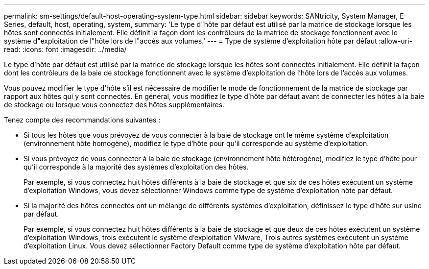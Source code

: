 ---
permalink: sm-settings/default-host-operating-system-type.html 
sidebar: sidebar 
keywords: SANtricity, System Manager, E-Series, default, host, operating, system, 
summary: 'Le type d"hôte par défaut est utilisé par la matrice de stockage lorsque les hôtes sont connectés initialement. Elle définit la façon dont les contrôleurs de la matrice de stockage fonctionnent avec le système d"exploitation de l"hôte lors de l"accès aux volumes.' 
---
= Type de système d'exploitation hôte par défaut
:allow-uri-read: 
:icons: font
:imagesdir: ../media/


[role="lead"]
Le type d'hôte par défaut est utilisé par la matrice de stockage lorsque les hôtes sont connectés initialement. Elle définit la façon dont les contrôleurs de la baie de stockage fonctionnent avec le système d'exploitation de l'hôte lors de l'accès aux volumes.

Vous pouvez modifier le type d'hôte s'il est nécessaire de modifier le mode de fonctionnement de la matrice de stockage par rapport aux hôtes qui y sont connectés.
En général, vous modifiez le type d'hôte par défaut avant de connecter les hôtes à la baie de stockage ou lorsque vous connectez des hôtes supplémentaires.

Tenez compte des recommandations suivantes :

* Si tous les hôtes que vous prévoyez de vous connecter à la baie de stockage ont le même système d'exploitation (environnement hôte homogène), modifiez le type d'hôte pour qu'il corresponde au système d'exploitation.
* Si vous prévoyez de vous connecter à la baie de stockage (environnement hôte hétérogène), modifiez le type d'hôte pour qu'il corresponde à la majorité des systèmes d'exploitation des hôtes.
+
Par exemple, si vous connectez huit hôtes différents à la baie de stockage et que six de ces hôtes exécutent un système d'exploitation Windows, vous devez sélectionner Windows comme type de système d'exploitation hôte par défaut.

* Si la majorité des hôtes connectés ont un mélange de différents systèmes d'exploitation, définissez le type d'hôte sur usine par défaut.
+
Par exemple, si vous connectez huit hôtes différents à la baie de stockage et que deux de ces hôtes exécutent un système d'exploitation Windows, trois exécutent le système d'exploitation VMware, Trois autres systèmes exécutent un système d'exploitation Linux. Vous devez sélectionner Factory Default comme type de système d'exploitation hôte par défaut.



[]
====

====